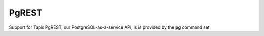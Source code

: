 ######
PgREST
######

Support for Tapis PgREST, our PostgreSQL-as-a-service API, is is provided 
by the **pg** command set.

.. autoprogram-cliff:: tapis3.cli
   :command: pg *

